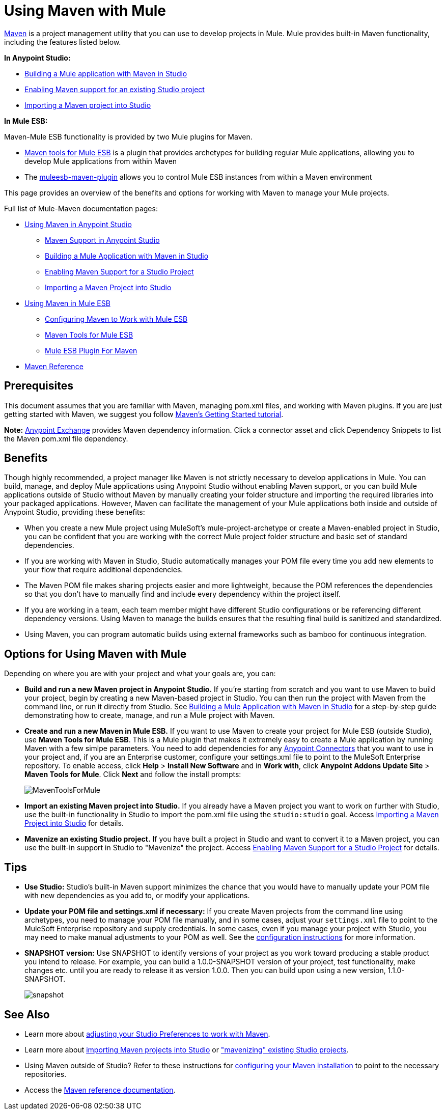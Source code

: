 = Using Maven with Mule
:keywords: studio, maven, version control, dependencies, libraries

http://maven.apache.org/[Maven] is a project management utility that you can use to develop projects in Mule. Mule provides built-in Maven functionality, including the features listed below.

*In Anypoint Studio:*

* link:/mule-user-guide/v/3.6/building-a-mule-application-with-maven-in-studio[Building a Mule application with Maven in Studio]
* link:/mule-user-guide/v/3.6/enabling-maven-support-for-a-studio-project[Enabling Maven support for an existing Studio project]
* link:/mule-user-guide/v/3.6/importing-a-maven-project-into-studio[Importing a Maven project into Studio]

*In Mule* *ESB:*

Maven-Mule ESB functionality is provided by two Mule plugins for Maven.

* link:/mule-user-guide/v/3.6/maven-tools-for-mule-esb[Maven tools for Mule ESB] is a plugin that provides archetypes for building regular Mule applications, allowing you to develop Mule applications from within Maven
* The link:/mule-user-guide/v/3.6/mule-esb-plugin-for-maven[muleesb-maven-plugin] allows you to control Mule ESB instances from within a Maven environment

This page provides an overview of the benefits and options for working with Maven to manage your Mule projects.

Full list of Mule-Maven documentation pages:

* link:/mule-user-guide/v/3.6/using-maven-in-anypoint-studio[Using Maven in Anypoint Studio]
** link:/mule-user-guide/v/3.6/maven-support-in-anypoint-studio[Maven Support in Anypoint Studio]
** link:/mule-user-guide/v/3.6/building-a-mule-application-with-maven-in-studio[Building a Mule Application with Maven in Studio]
** link:/mule-user-guide/v/3.6/enabling-maven-support-for-a-studio-project[Enabling Maven Support for a Studio Project]
** link:/mule-user-guide/v/3.6/importing-a-maven-project-into-studio[Importing a Maven Project into Studio]
* link:/mule-user-guide/v/3.6/using-maven-in-mule-esb[Using Maven in Mule ESB]
** link:/mule-user-guide/v/3.6/configuring-maven-to-work-with-mule-esb[Configuring Maven to Work with Mule ESB]
** link:/mule-user-guide/v/3.6/maven-tools-for-mule-esb[Maven Tools for Mule ESB]
** link:/mule-user-guide/v/3.6/mule-esb-plugin-for-maven[Mule ESB Plugin For Maven]
* link:/mule-user-guide/v/3.6/maven-reference[Maven Reference]

== Prerequisites

This document assumes that you are familiar with Maven, managing pom.xml files, and working with Maven plugins. If you are just getting started with Maven, we suggest you follow http://maven.apache.org/guides/getting-started/[Maven's Getting Started tutorial].

*Note:* https://www.anypoint.mulesoft.com/exchange/?type=connector[Anypoint Exchange] provides Maven dependency information.
Click a connector asset and click Dependency Snippets to list the Maven pom.xml file dependency.

== Benefits

Though highly recommended, a project manager like Maven is not strictly necessary to develop applications in Mule. You can build, manage, and deploy Mule applications using Anypoint Studio without enabling Maven support, or you can build Mule applications outside of Studio without Maven by manually creating your folder structure and importing the required libraries into your packaged applications. However, Maven can facilitate the management of your Mule applications both inside and outside of Anypoint Studio, providing these benefits:

* When you create a new Mule project using MuleSoft's mule-project-archetype or create a Maven-enabled project in Studio, you can be confident that you are working with the correct Mule project folder structure and basic set of standard dependencies.
* If you are working with Maven in Studio, Studio automatically manages your POM file every time you add new elements to your flow that require additional dependencies.
* The Maven POM file makes sharing projects easier and more lightweight, because the POM references the dependencies so that you don't have to manually find and include every dependency within the project itself.
* If you are working in a team, each team member might have different Studio configurations or be referencing different dependency versions. Using Maven to manage the builds ensures that the resulting final build is sanitized and standardized.
* Using Maven, you can program automatic builds using external frameworks such as bamboo for continuous integration. 

== Options for Using Maven with Mule

Depending on where you are with your project and what your goals are, you can:

* **Build and run a new Maven project in Anypoint Studio.** If you're starting from scratch and you want to use Maven to build your project, begin by creating a new Maven-based project in Studio. You can then run the project with Maven from the command line, or run it directly from Studio. See link:/mule-user-guide/v/3.6/building-a-mule-application-with-maven-in-studio[Building a Mule Application with Maven in Studio] for a step-by-step guide demonstrating how to create, manage, and run a Mule project with Maven.

* *Create and run a new Maven in Mule ESB.* If you want to use Maven to create your project for Mule ESB (outside Studio), use *Maven Tools for Mule ESB*. This is a Mule plugin that makes it extremely easy to create a Mule application by running Maven with a few simlpe parameters. You need to add dependencies for any link:/mule-user-guide/v/3.6/anypoint-connectors[Anypoint Connectors] that you want to use in your project and, if you are an Enterprise customer, configure your settings.xml file to point to the MuleSoft Enterprise repository. To enable access, click *Help* > *Install New Software* and in *Work with*, click *Anypoint Addons Update Site* > *Maven Tools for Mule*. Click *Next* and follow the install prompts: +

+
image:MavenToolsForMule.png[MavenToolsForMule] +
+

* **Import an existing Maven project into Studio.** If you already have a Maven project you want to work on further with Studio, use the built-in functionality in Studio to import the pom.xml file using the `studio:studio` goal. Access link:/mule-user-guide/v/3.6/importing-a-maven-project-into-studio[Importing a Maven Project into Studio] for details. +

* **Mavenize an existing Studio project.** If you have built a project in Studio and want to convert it to a Maven project, you can use the built-in support in Studio to "Mavenize" the project. Access link:/mule-user-guide/v/3.6/enabling-maven-support-for-a-studio-project[Enabling Maven Support for a Studio Project] for details.

== Tips

* **Use Studio:** Studio's built-in Maven support minimizes the chance that you would have to manually update your POM file with new dependencies as you add to, or modify your applications.   +

* **Update your POM file and settings.xml if necessary:** If you create Maven projects from the command line using archetypes, you need to manage your POM file manually, and in some cases, adjust your `settings.xml` file to point to the MuleSoft Enterprise repository and supply credentials. In some cases, even if you manage your project with Studio, you may need to make manual adjustments to your POM as well. See the link:/mule-user-guide/v/3.6/configuring-maven-to-work-with-mule-esb[configuration instructions] for more information. +

* *SNAPSHOT version:* Use SNAPSHOT to identify versions of your project as you work toward producing a stable product you intend to release. For example, you can build a 1.0.0-SNAPSHOT version of your project, test functionality, make changes etc. until you are ready to release it as version 1.0.0. Then you can build upon using a new version, 1.1.0-SNAPSHOT.

+
image:snapshot.png[snapshot]

== See Also

* Learn more about link:/mule-user-guide/v/3.6/maven-support-in-anypoint-studio[adjusting your Studio Preferences to work with Maven]. 
* Learn more about link:/mule-user-guide/v/3.6/importing-a-maven-project-into-studio[importing Maven projects into Studio] or link:/mule-user-guide/v/3.6/enabling-maven-support-for-a-studio-project["mavenizing" existing Studio projects].
* Using Maven outside of Studio? Refer to these instructions for link:/mule-user-guide/v/3.6/configuring-maven-to-work-with-mule-esb[configuring your Maven installation] to point to the necessary repositories.
* Access the link:/mule-user-guide/v/3.6/maven-reference[Maven reference documentation].

